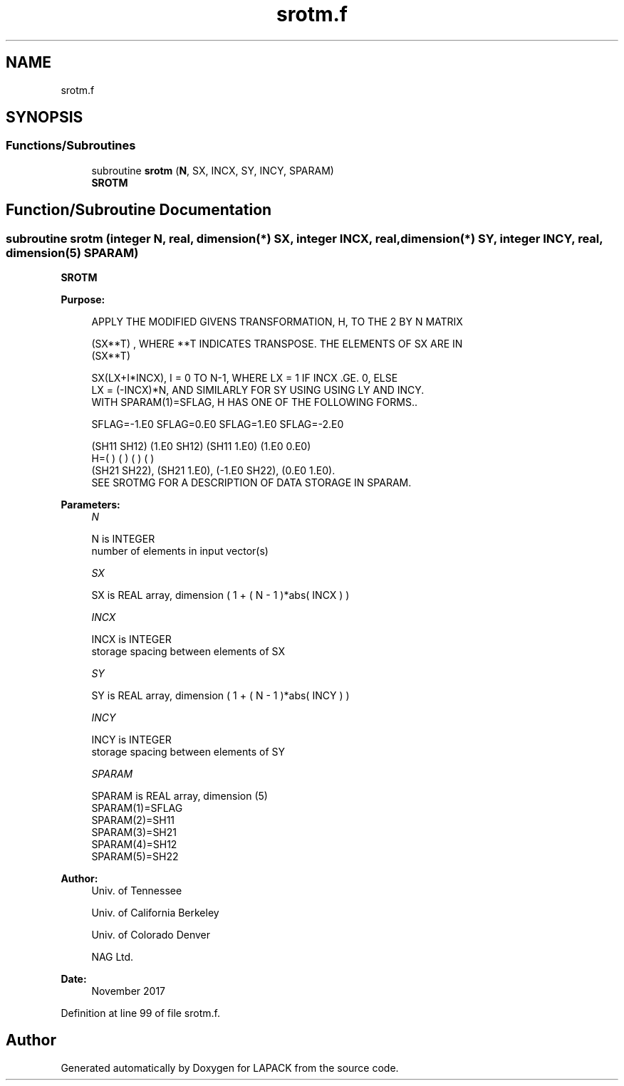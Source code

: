 .TH "srotm.f" 3 "Tue Nov 14 2017" "Version 3.8.0" "LAPACK" \" -*- nroff -*-
.ad l
.nh
.SH NAME
srotm.f
.SH SYNOPSIS
.br
.PP
.SS "Functions/Subroutines"

.in +1c
.ti -1c
.RI "subroutine \fBsrotm\fP (\fBN\fP, SX, INCX, SY, INCY, SPARAM)"
.br
.RI "\fBSROTM\fP "
.in -1c
.SH "Function/Subroutine Documentation"
.PP 
.SS "subroutine srotm (integer N, real, dimension(*) SX, integer INCX, real, dimension(*) SY, integer INCY, real, dimension(5) SPARAM)"

.PP
\fBSROTM\fP 
.PP
\fBPurpose: \fP
.RS 4

.PP
.nf
    APPLY THE MODIFIED GIVENS TRANSFORMATION, H, TO THE 2 BY N MATRIX

    (SX**T) , WHERE **T INDICATES TRANSPOSE. THE ELEMENTS OF SX ARE IN
    (SX**T)

    SX(LX+I*INCX), I = 0 TO N-1, WHERE LX = 1 IF INCX .GE. 0, ELSE
    LX = (-INCX)*N, AND SIMILARLY FOR SY USING USING LY AND INCY.
    WITH SPARAM(1)=SFLAG, H HAS ONE OF THE FOLLOWING FORMS..

    SFLAG=-1.E0     SFLAG=0.E0        SFLAG=1.E0     SFLAG=-2.E0

      (SH11  SH12)    (1.E0  SH12)    (SH11  1.E0)    (1.E0  0.E0)
    H=(          )    (          )    (          )    (          )
      (SH21  SH22),   (SH21  1.E0),   (-1.E0 SH22),   (0.E0  1.E0).
    SEE  SROTMG FOR A DESCRIPTION OF DATA STORAGE IN SPARAM.
.fi
.PP
 
.RE
.PP
\fBParameters:\fP
.RS 4
\fIN\fP 
.PP
.nf
          N is INTEGER
         number of elements in input vector(s)
.fi
.PP
.br
\fISX\fP 
.PP
.nf
          SX is REAL array, dimension ( 1 + ( N - 1 )*abs( INCX ) )
.fi
.PP
.br
\fIINCX\fP 
.PP
.nf
          INCX is INTEGER
         storage spacing between elements of SX
.fi
.PP
.br
\fISY\fP 
.PP
.nf
          SY is REAL array, dimension ( 1 + ( N - 1 )*abs( INCY ) )
.fi
.PP
.br
\fIINCY\fP 
.PP
.nf
          INCY is INTEGER
         storage spacing between elements of SY
.fi
.PP
.br
\fISPARAM\fP 
.PP
.nf
          SPARAM is REAL array, dimension (5)
     SPARAM(1)=SFLAG
     SPARAM(2)=SH11
     SPARAM(3)=SH21
     SPARAM(4)=SH12
     SPARAM(5)=SH22
.fi
.PP
 
.RE
.PP
\fBAuthor:\fP
.RS 4
Univ\&. of Tennessee 
.PP
Univ\&. of California Berkeley 
.PP
Univ\&. of Colorado Denver 
.PP
NAG Ltd\&. 
.RE
.PP
\fBDate:\fP
.RS 4
November 2017 
.RE
.PP

.PP
Definition at line 99 of file srotm\&.f\&.
.SH "Author"
.PP 
Generated automatically by Doxygen for LAPACK from the source code\&.
